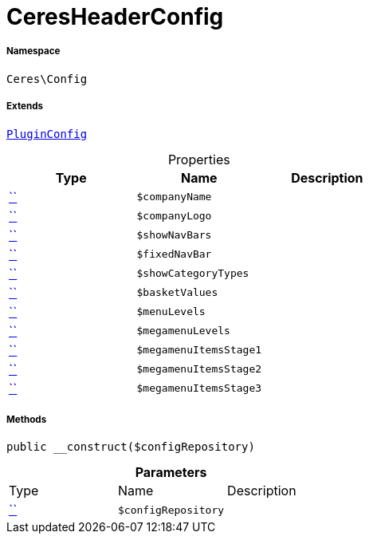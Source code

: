 :table-caption!:
:example-caption!:
:source-highlighter: prettify
:sectids!:
[[ceres__ceresheaderconfig]]
= CeresHeaderConfig





===== Namespace

`Ceres\Config`

===== Extends
xref:5.0.0@plugin-io::IO/Helper/PluginConfig.adoc#[`PluginConfig`]




.Properties
|===
|Type |Name |Description

|         xref:5.0.0@plugin-::.adoc#[``]
a|`$companyName`
||         xref:5.0.0@plugin-::.adoc#[``]
a|`$companyLogo`
||         xref:5.0.0@plugin-::.adoc#[``]
a|`$showNavBars`
||         xref:5.0.0@plugin-::.adoc#[``]
a|`$fixedNavBar`
||         xref:5.0.0@plugin-::.adoc#[``]
a|`$showCategoryTypes`
||         xref:5.0.0@plugin-::.adoc#[``]
a|`$basketValues`
||         xref:5.0.0@plugin-::.adoc#[``]
a|`$menuLevels`
||         xref:5.0.0@plugin-::.adoc#[``]
a|`$megamenuLevels`
||         xref:5.0.0@plugin-::.adoc#[``]
a|`$megamenuItemsStage1`
||         xref:5.0.0@plugin-::.adoc#[``]
a|`$megamenuItemsStage2`
||         xref:5.0.0@plugin-::.adoc#[``]
a|`$megamenuItemsStage3`
|
|===


===== Methods

[source%nowrap, php, subs=+macros]
[#__construct]
----

public __construct($configRepository)

----







.*Parameters*
|===
|Type |Name |Description
|         xref:5.0.0@plugin-::.adoc#[``]
a|`$configRepository`
|
|===


